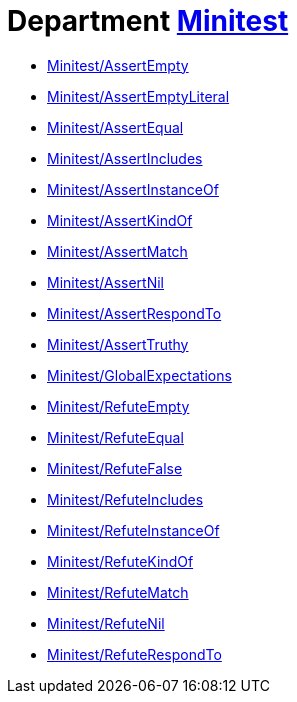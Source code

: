 // START_COP_LIST

= Department xref:cops_minitest.adoc[Minitest]

* xref:cops_minitest.adoc#minitestassertempty[Minitest/AssertEmpty]
* xref:cops_minitest.adoc#minitestassertemptyliteral[Minitest/AssertEmptyLiteral]
* xref:cops_minitest.adoc#minitestassertequal[Minitest/AssertEqual]
* xref:cops_minitest.adoc#minitestassertincludes[Minitest/AssertIncludes]
* xref:cops_minitest.adoc#minitestassertinstanceof[Minitest/AssertInstanceOf]
* xref:cops_minitest.adoc#minitestassertkindof[Minitest/AssertKindOf]
* xref:cops_minitest.adoc#minitestassertmatch[Minitest/AssertMatch]
* xref:cops_minitest.adoc#minitestassertnil[Minitest/AssertNil]
* xref:cops_minitest.adoc#minitestassertrespondto[Minitest/AssertRespondTo]
* xref:cops_minitest.adoc#minitestasserttruthy[Minitest/AssertTruthy]
* xref:cops_minitest.adoc#minitestglobalexpectations[Minitest/GlobalExpectations]
* xref:cops_minitest.adoc#minitestrefuteempty[Minitest/RefuteEmpty]
* xref:cops_minitest.adoc#minitestrefuteequal[Minitest/RefuteEqual]
* xref:cops_minitest.adoc#minitestrefutefalse[Minitest/RefuteFalse]
* xref:cops_minitest.adoc#minitestrefuteincludes[Minitest/RefuteIncludes]
* xref:cops_minitest.adoc#minitestrefuteinstanceof[Minitest/RefuteInstanceOf]
* xref:cops_minitest.adoc#minitestrefutekindof[Minitest/RefuteKindOf]
* xref:cops_minitest.adoc#minitestrefutematch[Minitest/RefuteMatch]
* xref:cops_minitest.adoc#minitestrefutenil[Minitest/RefuteNil]
* xref:cops_minitest.adoc#minitestrefuterespondto[Minitest/RefuteRespondTo]

// END_COP_LIST
